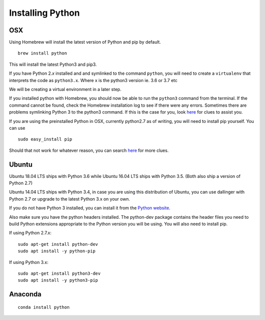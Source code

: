 Installing Python
===================


OSX
~~~

Using Homebrew will install the latest version of Python and pip by default.

::

    brew install python

This will install the latest Python3 and pip3.

If you have Python 2.\ *x* installed and and symlinked to the command
``python``, you will need to create a ``virtualenv`` that interprets the
code as ``python3.x``. Where x is the python3 version ie. 3.6 or 3.7 etc

We will be creating a virtual environment in a later step.

If you installed python with Homebrew, you should now be able to run the ``python3`` command from the terminal.
If the command cannot be found, check the Homebrew installation log to see
if there were any errors. Sometimes there are problems symlinking Python 3 to 
the python3 command. If this is the case for you, look `here <https://stackoverflow.com/questions/27784545/brew-error-could-not-symlink-path-is-not-writable>`__ for clues to assist you.

If you are using the preinstalled Python in OSX, currently python2.7 as of 
writing, you will need to install pip yourself. You can use
::

    sudo easy_install pip


Should that not work for whatever reason, you can search `here <https://docs.python-guide.org/>`__ for more clues.


Ubuntu
~~~~~~

Ubuntu 18.04 LTS ships with Python 3.6 while Ubuntu 16.04 LTS ships with Python 3.5. (Both also ship a version of Python 2.7)

Ubuntu 14.04 LTS ships with Python 3.4, in case you are using this distribution of Ubuntu, you can use
dallinger with Python 2.7 or upgrade to the latest Python 3.x on your own.

If you do not have Python 3 installed, you can install it from the
`Python website <https://www.python.org/downloads/>`__.

Also make sure you have the python headers installed. The python-dev package
contains the header files you need to build Python extensions appropriate to the Python version you will be using.
You will also need to install pip.

If using Python 2.7.x:
::

    sudo apt-get install python-dev
    sudo apt install -y python-pip

If using Python 3.x:
::

    sudo apt-get install python3-dev
    sudo apt install -y python3-pip


Anaconda
~~~~~~~~
::

    conda install python

